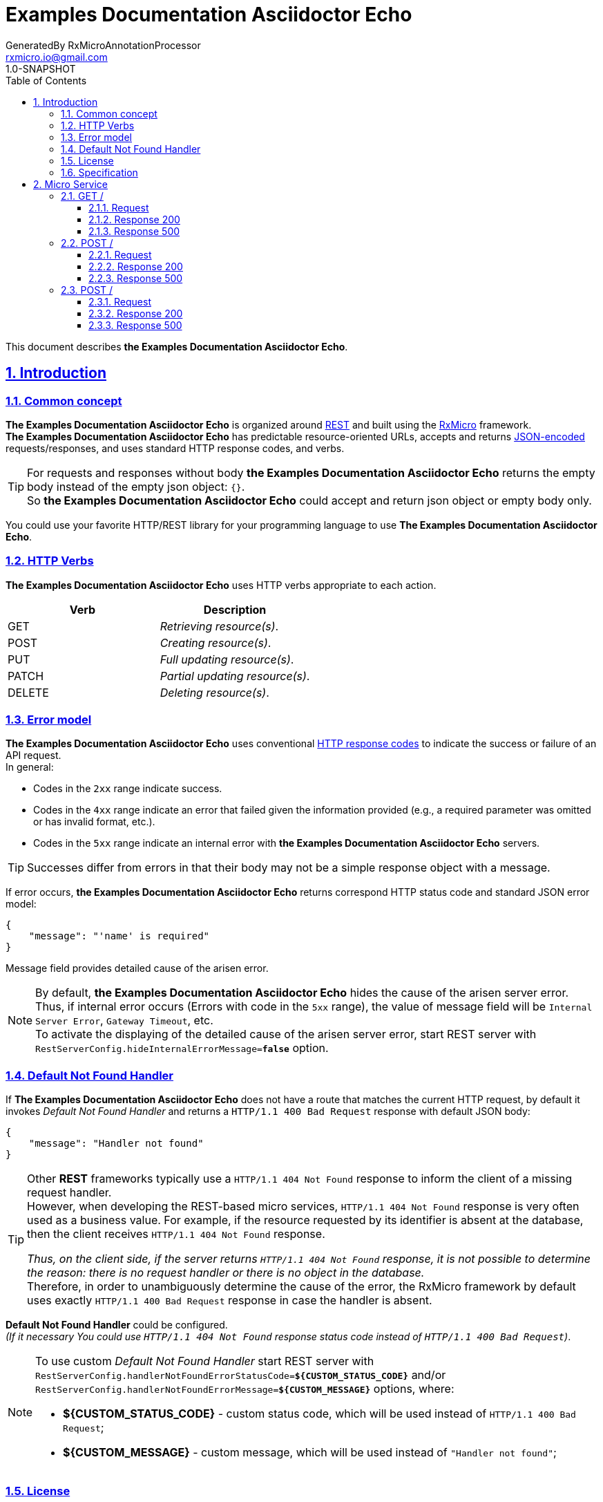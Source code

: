 = Examples Documentation Asciidoctor Echo
GeneratedBy RxMicroAnnotationProcessor <rxmicro.io@gmail.com>
1.0-SNAPSHOT
:icons: font
:sectanchors:
:sectlinks:
:toc: left
:toclevels: 3
:sectnums:
:sectnumlevels: 5

// ------------------------------------------ Examples Documentation Asciidoctor Echo Title and Description ------------------------------------------
This document describes *the Examples Documentation Asciidoctor Echo*.

<<<
// ------------------------------------------------------------------ Introduction ------------------------------------------------------------------
== Introduction

// ---------------------------------------------------------- Introduction | Common concept ----------------------------------------------------------
=== Common concept

*The Examples Documentation Asciidoctor Echo* is organized around https://en.wikipedia.org/wiki/Representational_state_transfer[REST^]
and built using the https://rxmicro.io[RxMicro^] framework. +
*The Examples Documentation Asciidoctor Echo* has predictable resource-oriented URLs, accepts and returns http://www.json.org/[JSON-encoded^]
requests/responses, and uses standard HTTP response codes, and verbs. +

[TIP]
====
For requests and responses without body *the Examples Documentation Asciidoctor Echo* returns the empty body instead of the empty json object: `{}`. +
So *the Examples Documentation Asciidoctor Echo* could accept and return json object or empty body only.
====

You could use your favorite HTTP/REST library for your programming language to use *The Examples Documentation Asciidoctor Echo*.

// ------------------------------------------------------------ Introduction | HTTP Verbs ------------------------------------------------------------
=== HTTP Verbs

*The Examples Documentation Asciidoctor Echo* uses HTTP verbs appropriate to each action. +

[cols="2",options="header"]
|===
|*Verb*
|*Description*

|GET
|_Retrieving resource(s)_.

|POST
|_Creating resource(s)_.

|PUT
|_Full updating resource(s)_.

|PATCH
|_Partial updating resource(s)_.

|DELETE
|_Deleting resource(s)_.
|===

// ----------------------------------------------------------- Introduction | Error model -----------------------------------------------------------
=== Error model

*The Examples Documentation Asciidoctor Echo* uses conventional https://www.w3.org/Protocols/rfc2616/rfc2616-sec10.html[HTTP response codes^]
to indicate the success or failure of an API request. +
In general:

- Codes in the `2xx` range indicate success.
- Codes in the `4xx` range indicate an error that failed given the information provided (e.g., a required parameter was omitted or has invalid format, etc.).
- Codes in the `5xx` range indicate an internal error with *the Examples Documentation Asciidoctor Echo* servers.

TIP: Successes differ from errors in that their body may not be a simple response object with a message.

If error occurs, *the Examples Documentation Asciidoctor Echo* returns correspond HTTP status code and standard JSON error model:

[source,json]
----
{
    "message": "'name' is required"
}
----

Message field provides detailed cause of the arisen error.

[NOTE]
====
[[internal-error-message-read-more]]
By default, *the Examples Documentation Asciidoctor Echo* hides the cause of the arisen server error. +
Thus, if internal error occurs (Errors with code in the `5xx` range), the value of message field will be `Internal Server Error`, `Gateway Timeout`, etc. +
To activate the displaying of the detailed cause of the arisen server error, start REST server with `RestServerConfig.hideInternalErrorMessage=*false*` option.
====


// ---------------------------------------------------- Introduction | Default Not Found Handler ----------------------------------------------------
=== Default Not Found Handler

If *The Examples Documentation Asciidoctor Echo* does not have a route that matches the current HTTP request, by default it invokes _Default Not Found Handler_ and returns a `HTTP/1.1 400 Bad Request` response with default JSON body:

[source,json]
----
{
    "message": "Handler not found"
}
----

[TIP]
====
Other *REST* frameworks typically use a `HTTP/1.1 404 Not Found` response to inform the client of a missing request handler. +
However, when developing the REST-based micro services, `HTTP/1.1 404 Not Found` response is very often used as a business value.
For example, if the resource requested by its identifier is absent at the database, then the client receives `HTTP/1.1 404 Not Found` response.

_Thus, on the client side, if the server returns `HTTP/1.1 404 Not Found` response, it is not possible to determine the reason: there is no request handler or there is no object in the database._ +
Therefore, in order to unambiguously determine the cause of the error, the RxMicro framework by default uses exactly `HTTP/1.1 400 Bad Request` response in case the handler is absent.
====

*Default Not Found Handler* could be configured. +
_(If it necessary You could use `HTTP/1.1 404 Not Found` response status code instead of `HTTP/1.1 400 Bad Request`)_.

[NOTE]
====
To use custom _Default Not Found Handler_ start REST server with
`RestServerConfig.handlerNotFoundErrorStatusCode=*${CUSTOM_STATUS_CODE}*`
and/or
`RestServerConfig.handlerNotFoundErrorMessage=*${CUSTOM_MESSAGE}*`
options, where:

* *${CUSTOM_STATUS_CODE}* - custom status code, which will be used instead of `HTTP/1.1 400 Bad Request`;
* *${CUSTOM_MESSAGE}* - custom message, which will be used instead of `"Handler not found"`;
====

// ------------------------------------------------------------- Introduction | License -------------------------------------------------------------
=== License

*The Examples Documentation Asciidoctor Echo* is licensed under the http://www.apache.org/licenses/LICENSE-2.0[Apache License Version 2.0^].

// ---------------------------------------------------------- Introduction | Specification ----------------------------------------------------------
=== Specification

*The Examples Documentation Asciidoctor Echo* documentation built using https://asciidoctor.org/docs/[Ascii Doctor^] markup language.

<<<
// ------------------------------------------------------------------ Micro Service ------------------------------------------------------------------
== Micro Service

<<<
// -------------------------------------------------------------- Micro Service | GET / --------------------------------------------------------------
=== GET /

// --------------------------------------------------------- Micro Service | GET / | Request ---------------------------------------------------------
==== Request

// ---------------------------------------------------- Micro Service | GET / | Request | Example ----------------------------------------------------
===== HTTP Request Example

[source,http]
----
GET /?echo=EchoExample HTTP/1.1
Accept: application/json
Content-Length: 0

----

// ----------------------------------------------- Micro Service | GET / | Request | Query Parameters -----------------------------------------------
===== HTTP Request Query Parameters Description

[cols="25%,9%,28%,32%"]
|===
^|*Name* |*Type* |*Restrictions*| *Description*
|*echo*
|`string`
a|
* [small]#`optional: true`#
a|EchoDescription

|===


// ------------------------------------------------------ Micro Service | GET / | Response 200 ------------------------------------------------------
==== Response 200

// ------------------------------------------------- Micro Service | GET / | Response 200 | Example -------------------------------------------------
===== HTTP Response Example

[source,http]
----
HTTP/1.1 200 OK
Content-Type: application/json
Content-Length: 27
Request-Id: 62jJeu8x1310662

{
  "echo": "EchoExample"
}
----

// ------------------------------------------------- Micro Service | GET / | Response 200 | Headers -------------------------------------------------
===== HTTP Response Headers Description

[cols="25%,9%,28%,32%"]
|===
^|*Name* |*Type* |*Restrictions*| *Description*
|*Request-Id*
|`string`
a|
* [small]#`required: true`#

* [small]#`unique: true`#
a|An unique request string identifier.

.Read more:
* [small]#https://docs.rxmicro.io/latest/user-guide/monitoring.html#monitoring-request-id-section[_What is request id?_^]#
|===

// --------------------------------------------- Micro Service | GET / | Response 200 | Body Parameters ---------------------------------------------
===== HTTP Response Body Parameters Description

[cols="25%,9%,28%,32%"]
|===
^|*Name* |*Type* |*Restrictions*| *Description*
|*echo*
|`string`
a|
* [small]#`optional: true`#
a|EchoDescription

|===

// ----------------------------------------------- Micro Service | GET / | Response 200 | JSON Schema -----------------------------------------------
===== HTTP Response Body JSON Schema

[small]#https://json-schema.org/[_(Read more about JSON Schema)_^]#

[source,json]
----
{
  "$schema": "http://json-schema.org/schema#",
  "type": "object",
  "properties": {
    "echo": {
      "type": "string",
      "examples": [
        "EchoExample"
      ]
    }
  },
  "minProperties": 0,
  "maxProperties": 1
}
----

// ------------------------------------------------------ Micro Service | GET / | Response 500 ------------------------------------------------------
==== Response 500

If internal server error detected.

// ------------------------------------------------- Micro Service | GET / | Response 500 | Example -------------------------------------------------
===== HTTP Response Example

[source,http]
----
HTTP/1.1 500 Internal Server Error
Content-Type: application/json
Content-Length: 33
Request-Id: 62jJeu8x1310662

{
  "message": "Internal Error"
}
----

// ------------------------------------------------- Micro Service | GET / | Response 500 | Headers -------------------------------------------------
===== HTTP Response Headers Description

[cols="25%,9%,28%,32%"]
|===
^|*Name* |*Type* |*Restrictions*| *Description*
|*Request-Id*
|`string`
a|
* [small]#`required: true`#

* [small]#`unique: true`#
a|An unique request string identifier.

.Read more:
* [small]#https://docs.rxmicro.io/latest/user-guide/monitoring.html#monitoring-request-id-section[_What is request id?_^]#
|===

// --------------------------------------------- Micro Service | GET / | Response 500 | Body Parameters ---------------------------------------------
===== HTTP Response Body Parameters Description

[cols="25%,9%,28%,32%"]
|===
^|*Name* |*Type* |*Restrictions*| *Description*
|*message*
|`string`
a|
* [small]#`required: true`#
a|`Internal Server Error` value (by default) or the detailed cause of the arisen internal server error.

.Read more:
* [small]#xref:internal-error-message-read-more[__(How to activate the displaying of the detailed error message?)__]#
|===

<<<
// ------------------------------------------------------------- Micro Service | POST / -------------------------------------------------------------
=== POST /

// -------------------------------------------------------- Micro Service | POST / | Request --------------------------------------------------------
==== Request

// --------------------------------------------------- Micro Service | POST / | Request | Example ---------------------------------------------------
===== HTTP Request Example

[source,http]
----
POST / HTTP/1.1
Accept: application/json
Content-Type: application/json
Content-Length: 27

{
  "echo": "EchoExample"
}
----

// ----------------------------------------------- Micro Service | POST / | Request | Body Parameters -----------------------------------------------
===== HTTP Request Body Parameters Description

[cols="25%,9%,28%,32%"]
|===
^|*Name* |*Type* |*Restrictions*| *Description*
|*echo*
|`string`
a|
* [small]#`optional: true`#
a|EchoDescription

|===

// ------------------------------------------------- Micro Service | POST / | Request | JSON Schema -------------------------------------------------
===== HTTP Request Body JSON Schema

[small]#https://json-schema.org/[_(Read more about JSON Schema)_^]#

[source,json]
----
{
  "$schema": "http://json-schema.org/schema#",
  "type": "object",
  "properties": {
    "echo": {
      "type": "string",
      "examples": [
        "EchoExample"
      ]
    }
  },
  "minProperties": 0,
  "maxProperties": 1
}
----

// ------------------------------------------------------ Micro Service | POST / | Response 200 ------------------------------------------------------
==== Response 200

// ------------------------------------------------- Micro Service | POST / | Response 200 | Example -------------------------------------------------
===== HTTP Response Example

[source,http]
----
HTTP/1.1 200 OK
Content-Type: application/json
Content-Length: 27
Request-Id: 62jJeu8x1310662

{
  "echo": "EchoExample"
}
----

// ------------------------------------------------- Micro Service | POST / | Response 200 | Headers -------------------------------------------------
===== HTTP Response Headers Description

[cols="25%,9%,28%,32%"]
|===
^|*Name* |*Type* |*Restrictions*| *Description*
|*Request-Id*
|`string`
a|
* [small]#`required: true`#

* [small]#`unique: true`#
a|An unique request string identifier.

.Read more:
* [small]#https://docs.rxmicro.io/latest/user-guide/monitoring.html#monitoring-request-id-section[_What is request id?_^]#
|===

// --------------------------------------------- Micro Service | POST / | Response 200 | Body Parameters ---------------------------------------------
===== HTTP Response Body Parameters Description

[cols="25%,9%,28%,32%"]
|===
^|*Name* |*Type* |*Restrictions*| *Description*
|*echo*
|`string`
a|
* [small]#`optional: true`#
a|EchoDescription

|===

// ----------------------------------------------- Micro Service | POST / | Response 200 | JSON Schema -----------------------------------------------
===== HTTP Response Body JSON Schema

[small]#https://json-schema.org/[_(Read more about JSON Schema)_^]#

[source,json]
----
{
  "$schema": "http://json-schema.org/schema#",
  "type": "object",
  "properties": {
    "echo": {
      "type": "string",
      "examples": [
        "EchoExample"
      ]
    }
  },
  "minProperties": 0,
  "maxProperties": 1
}
----

// ------------------------------------------------------ Micro Service | POST / | Response 500 ------------------------------------------------------
==== Response 500

If internal server error detected.

// ------------------------------------------------- Micro Service | POST / | Response 500 | Example -------------------------------------------------
===== HTTP Response Example

[source,http]
----
HTTP/1.1 500 Internal Server Error
Content-Type: application/json
Content-Length: 33
Request-Id: 62jJeu8x1310662

{
  "message": "Internal Error"
}
----

// ------------------------------------------------- Micro Service | POST / | Response 500 | Headers -------------------------------------------------
===== HTTP Response Headers Description

[cols="25%,9%,28%,32%"]
|===
^|*Name* |*Type* |*Restrictions*| *Description*
|*Request-Id*
|`string`
a|
* [small]#`required: true`#

* [small]#`unique: true`#
a|An unique request string identifier.

.Read more:
* [small]#https://docs.rxmicro.io/latest/user-guide/monitoring.html#monitoring-request-id-section[_What is request id?_^]#
|===

// --------------------------------------------- Micro Service | POST / | Response 500 | Body Parameters ---------------------------------------------
===== HTTP Response Body Parameters Description

[cols="25%,9%,28%,32%"]
|===
^|*Name* |*Type* |*Restrictions*| *Description*
|*message*
|`string`
a|
* [small]#`required: true`#
a|`Internal Server Error` value (by default) or the detailed cause of the arisen internal server error.

.Read more:
* [small]#xref:internal-error-message-read-more[__(How to activate the displaying of the detailed error message?)__]#
|===

<<<
// ------------------------------------------------------------- Micro Service | POST / -------------------------------------------------------------
=== POST /

// -------------------------------------------------------- Micro Service | POST / | Request --------------------------------------------------------
==== Request

// --------------------------------------------------- Micro Service | POST / | Request | Example ---------------------------------------------------
===== HTTP Request Example

[source,http]
----
POST /?echo=EchoExample HTTP/1.1
Accept: application/json
Content-Length: 0

----

// ----------------------------------------------- Micro Service | POST / | Request | Query Parameters -----------------------------------------------
===== HTTP Request Query Parameters Description

[cols="25%,9%,28%,32%"]
|===
^|*Name* |*Type* |*Restrictions*| *Description*
|*echo*
|`string`
a|
* [small]#`optional: true`#
a|EchoDescription

|===


// ------------------------------------------------------ Micro Service | POST / | Response 200 ------------------------------------------------------
==== Response 200

// ------------------------------------------------- Micro Service | POST / | Response 200 | Example -------------------------------------------------
===== HTTP Response Example

[source,http]
----
HTTP/1.1 200 OK
Content-Type: application/json
Content-Length: 27
Request-Id: 62jJeu8x1310662

{
  "echo": "EchoExample"
}
----

// ------------------------------------------------- Micro Service | POST / | Response 200 | Headers -------------------------------------------------
===== HTTP Response Headers Description

[cols="25%,9%,28%,32%"]
|===
^|*Name* |*Type* |*Restrictions*| *Description*
|*Request-Id*
|`string`
a|
* [small]#`required: true`#

* [small]#`unique: true`#
a|An unique request string identifier.

.Read more:
* [small]#https://docs.rxmicro.io/latest/user-guide/monitoring.html#monitoring-request-id-section[_What is request id?_^]#
|===

// --------------------------------------------- Micro Service | POST / | Response 200 | Body Parameters ---------------------------------------------
===== HTTP Response Body Parameters Description

[cols="25%,9%,28%,32%"]
|===
^|*Name* |*Type* |*Restrictions*| *Description*
|*echo*
|`string`
a|
* [small]#`optional: true`#
a|EchoDescription

|===

// ----------------------------------------------- Micro Service | POST / | Response 200 | JSON Schema -----------------------------------------------
===== HTTP Response Body JSON Schema

[small]#https://json-schema.org/[_(Read more about JSON Schema)_^]#

[source,json]
----
{
  "$schema": "http://json-schema.org/schema#",
  "type": "object",
  "properties": {
    "echo": {
      "type": "string",
      "examples": [
        "EchoExample"
      ]
    }
  },
  "minProperties": 0,
  "maxProperties": 1
}
----

// ------------------------------------------------------ Micro Service | POST / | Response 500 ------------------------------------------------------
==== Response 500

If internal server error detected.

// ------------------------------------------------- Micro Service | POST / | Response 500 | Example -------------------------------------------------
===== HTTP Response Example

[source,http]
----
HTTP/1.1 500 Internal Server Error
Content-Type: application/json
Content-Length: 33
Request-Id: 62jJeu8x1310662

{
  "message": "Internal Error"
}
----

// ------------------------------------------------- Micro Service | POST / | Response 500 | Headers -------------------------------------------------
===== HTTP Response Headers Description

[cols="25%,9%,28%,32%"]
|===
^|*Name* |*Type* |*Restrictions*| *Description*
|*Request-Id*
|`string`
a|
* [small]#`required: true`#

* [small]#`unique: true`#
a|An unique request string identifier.

.Read more:
* [small]#https://docs.rxmicro.io/latest/user-guide/monitoring.html#monitoring-request-id-section[_What is request id?_^]#
|===

// --------------------------------------------- Micro Service | POST / | Response 500 | Body Parameters ---------------------------------------------
===== HTTP Response Body Parameters Description

[cols="25%,9%,28%,32%"]
|===
^|*Name* |*Type* |*Restrictions*| *Description*
|*message*
|`string`
a|
* [small]#`required: true`#
a|`Internal Server Error` value (by default) or the detailed cause of the arisen internal server error.

.Read more:
* [small]#xref:internal-error-message-read-more[__(How to activate the displaying of the detailed error message?)__]#
|===


